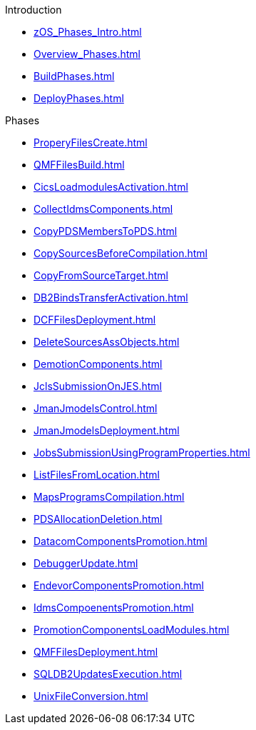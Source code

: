 .Introduction
* xref:zOS_Phases_Intro.adoc[]
* xref:Overview_Phases.adoc[]
* xref:BuildPhases.adoc[]
* xref:DeployPhases.adoc[]

.Phases
* xref:ProperyFilesCreate.adoc[]
* xref:QMFFilesBuild.adoc[]
* xref:CicsLoadmodulesActivation.adoc[]
* xref:CollectIdmsComponents.adoc[]
* xref:CopyPDSMembersToPDS.adoc[]
* xref:CopySourcesBeforeCompilation.adoc[]
* xref:CopyFromSourceTarget.adoc[]
* xref:DB2BindsTransferActivation.adoc[]
* xref:DCFFilesDeployment.adoc[]
* xref:DeleteSourcesAssObjects.adoc[]
* xref:DemotionComponents.adoc[]
* xref:JclsSubmissionOnJES.adoc[]
* xref:JmanJmodelsControl.adoc[]
* xref:JmanJmodelsDeployment.adoc[]
* xref:JobsSubmissionUsingProgramProperties.adoc[]
* xref:ListFilesFromLocation.adoc[]
* xref:MapsProgramsCompilation.adoc[]
* xref:PDSAllocationDeletion.adoc[]
* xref:DatacomComponentsPromotion.adoc[]
* xref:DebuggerUpdate.adoc[]
* xref:EndevorComponentsPromotion.adoc[]
* xref:IdmsCompoenentsPromotion.adoc[]
* xref:PromotionComponentsLoadModules.adoc[]
* xref:QMFFilesDeployment.adoc[]
* xref:SQLDB2UpdatesExecution.adoc[]
* xref:UnixFileConversion.adoc[]